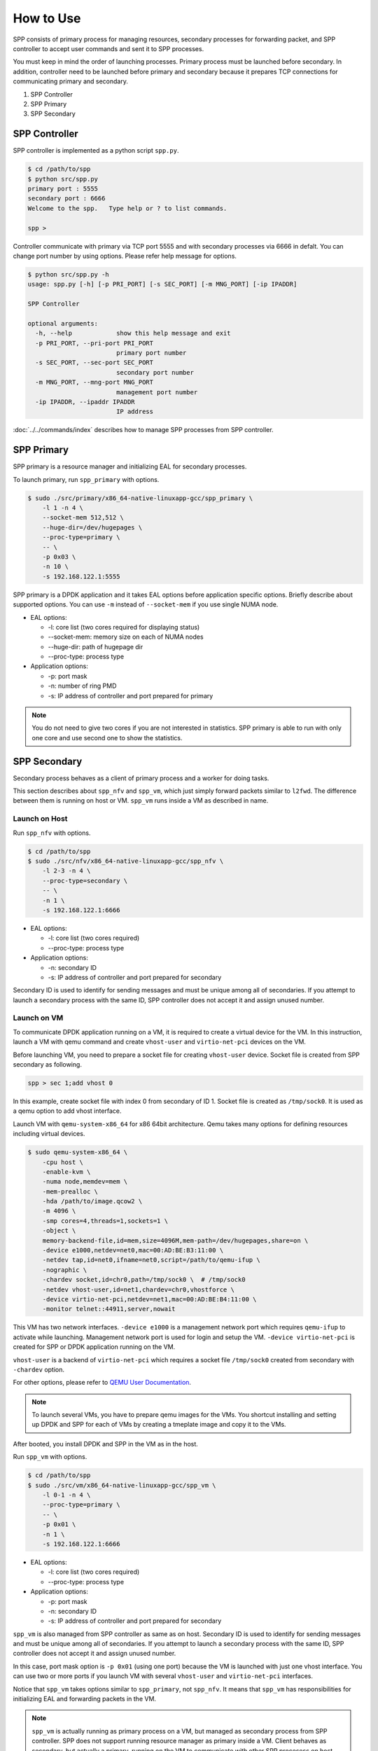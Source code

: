 ..  SPDX-License-Identifier: BSD-3-Clause
    Copyright(c) 2010-2014 Intel Corporation

How to Use
==========

SPP consists of primary process for managing resources,
secondary processes for forwarding packet,
and SPP controller to accept user commands and sent it to SPP processes.

You must keep in mind the order of launching processes.
Primary process must be launched before secondary.
In addition, controller need to be launched before primary and secondary
because it prepares TCP connections for communicating primary and secondary.

1. SPP Controller
2. SPP Primary
3. SPP Secondary


SPP Controller
----------------

SPP controller is implemented as a python script ``spp.py``.

.. code-block:: console

    $ cd /path/to/spp
    $ python src/spp.py
    primary port : 5555
    secondary port : 6666
    Welcome to the spp.   Type help or ? to list commands.

    spp >

Controller communicate with primary via TCP port 5555 and with secondary
processes via 6666 in defalt.
You can change port number by using options.
Please refer help message for options.

.. code-block:: console

    $ python src/spp.py -h
    usage: spp.py [-h] [-p PRI_PORT] [-s SEC_PORT] [-m MNG_PORT] [-ip IPADDR]

    SPP Controller

    optional arguments:
      -h, --help            show this help message and exit
      -p PRI_PORT, --pri-port PRI_PORT
                            primary port number
      -s SEC_PORT, --sec-port SEC_PORT
                            secondary port number
      -m MNG_PORT, --mng-port MNG_PORT
                            management port number
      -ip IPADDR, --ipaddr IPADDR
                            IP address

:doc:`../../commands/index` describes
how to manage SPP processes from SPP controller.


SPP Primary
-----------

SPP primary is a resource manager and initializing EAL
for secondary processes.

To launch primary, run ``spp_primary`` with options.

.. code-block:: console

    $ sudo ./src/primary/x86_64-native-linuxapp-gcc/spp_primary \
        -l 1 -n 4 \
        --socket-mem 512,512 \
        --huge-dir=/dev/hugepages \
        --proc-type=primary \
        -- \
        -p 0x03 \
        -n 10 \
        -s 192.168.122.1:5555

SPP primary is a DPDK application and it takes EAL options before
application specific options.
Briefly describe about supported options.
You can use ``-m`` instead of ``--socket-mem`` if you use single NUMA
node.

- EAL options:

  - -l: core list (two cores required for displaying status)
  - --socket-mem: memory size on each of NUMA nodes
  - --huge-dir: path of hugepage dir
  - --proc-type: process type

- Application options:

  - -p: port mask
  - -n: number of ring PMD
  - -s: IP address of controller and port prepared for primary

.. note::

    You do not need to give two cores if you are not interested in
    statistics.
    SPP primary is able to run with only one core and use second one
    to show the statistics.


SPP Secondary
-------------

Secondary process behaves as a client of primary process and a worker
for doing tasks.

This section describes about ``spp_nfv`` and ``spp_vm``,
which just simply forward packets similar to ``l2fwd``.
The difference between them is running on host or VM.
``spp_vm`` runs inside a VM as described in name.


Launch on Host
~~~~~~~~~~~~~~

Run ``spp_nfv`` with options.

.. code-block:: console

    $ cd /path/to/spp
    $ sudo ./src/nfv/x86_64-native-linuxapp-gcc/spp_nfv \
        -l 2-3 -n 4 \
        --proc-type=secondary \
        -- \
        -n 1 \
        -s 192.168.122.1:6666

- EAL options:

  - -l: core list (two cores required)
  - --proc-type: process type

- Application options:

  - -n: secondary ID
  - -s: IP address of controller and port prepared for secondary

Secondary ID is used to identify for sending messages and must be
unique among all of secondaries.
If you attempt to launch a secondary process with the same ID,
SPP controller does not accept it and assign unused number.


Launch on VM
~~~~~~~~~~~~

To communicate DPDK application running on a VM,
it is required to create a virtual device for the VM.
In this instruction, launch a VM with qemu command and
create ``vhost-user`` and ``virtio-net-pci`` devices on the VM.

Before launching VM, you need to prepare a socket file for creating
``vhost-user`` device.
Socket file is created from SPP secondary as following.

.. code-block:: console

    spp > sec 1;add vhost 0

In this example, create socket file with index 0 from secondary of ID 1.
Socket file is created as ``/tmp/sock0``.
It is used as a qemu option to add vhost interface.

Launch VM with ``qemu-system-x86_64`` for x86 64bit architecture.
Qemu takes many options for defining resources including virtual
devices.

.. code-block:: console

    $ sudo qemu-system-x86_64 \
        -cpu host \
        -enable-kvm \
        -numa node,memdev=mem \
        -mem-prealloc \
        -hda /path/to/image.qcow2 \
        -m 4096 \
        -smp cores=4,threads=1,sockets=1 \
        -object \
        memory-backend-file,id=mem,size=4096M,mem-path=/dev/hugepages,share=on \
        -device e1000,netdev=net0,mac=00:AD:BE:B3:11:00 \
        -netdev tap,id=net0,ifname=net0,script=/path/to/qemu-ifup \
        -nographic \
        -chardev socket,id=chr0,path=/tmp/sock0 \  # /tmp/sock0
        -netdev vhost-user,id=net1,chardev=chr0,vhostforce \
        -device virtio-net-pci,netdev=net1,mac=00:AD:BE:B4:11:00 \
        -monitor telnet::44911,server,nowait

This VM has two network interfaces.
``-device e1000`` is a management network port
which requires ``qemu-ifup`` to activate while launching.
Management network port is used for login and setup the VM.
``-device virtio-net-pci`` is created for SPP or DPDK application
running on the VM.

``vhost-user`` is a backend of ``virtio-net-pci`` which requires
a socket file ``/tmp/sock0`` created from secondary with ``-chardev``
option.

For other options, please refer to
`QEMU User Documentation
<https://qemu.weilnetz.de/doc/qemu-doc.html>`_.

.. note::

    To launch several VMs, you have to prepare qemu images for the VMs.
    You shortcut installing and setting up DPDK and SPP for each of
    VMs by creating a tmeplate image and copy it to the VMs.

After booted, you install DPDK and SPP in the VM as in the host.

Run ``spp_vm`` with options.

.. code-block:: console

    $ cd /path/to/spp
    $ sudo ./src/vm/x86_64-native-linuxapp-gcc/spp_vm \
        -l 0-1 -n 4 \
        --proc-type=primary \
        -- \
        -p 0x01 \
        -n 1 \
        -s 192.168.122.1:6666

- EAL options:

  - -l: core list (two cores required)
  - --proc-type: process type

- Application options:

  - -p: port mask
  - -n: secondary ID
  - -s: IP address of controller and port prepared for secondary

``spp_vm`` is also managed from SPP controller as same as on host.
Secondary ID is used to identify for sending messages and must be
unique among all of secondaries.
If you attempt to launch a secondary process with the same ID,
SPP controller does not accept it and assign unused number.

In this case, port mask option is ``-p 0x01`` (using one port) because
the VM is launched with just one vhost interface.
You can use two or more ports if you launch VM with several
``vhost-user`` and ``virtio-net-pci`` interfaces.

Notice that ``spp_vm`` takes options similar to ``spp_primary``, not
``spp_nfv``.
It means that ``spp_vm`` has responsibilities for initializing EAL
and forwarding packets in the VM.

.. note::

    ``spp_vm`` is actually running as primary process on a VM,
    but managed as secondary process from SPP controller.
    SPP does not support running resource manager as primary inside
    a VM. Client behaves as secondary, but actually a primary, running
    on the VM to communicate with other SPP procesess on host.

    ``spp_vm`` must be launched with ``--proc-type=primary`` and
    ``-p [PORTMASK]`` options similar to primary to initialize EAL.
